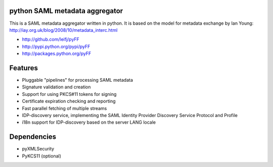 python SAML metadata aggregator
===============================

.. image:: https://img.shields.io/travis/leifj/pyFF.svg
   :target: https://travis-ci.org/leifj/pyFF
   :alt: Travis Build
.. image:: https://img.shields.io/coveralls/leifj/pyFF.svg
   :target: https://coveralls.io/r/leifj/pyFF?branch=master
   :alt: Coverage
.. image:: https://img.shields.io/requires/github/leifj/pyFF.svg
   :target: https://requires.io/github/leifj/pyFF/requirements/?branch=master
   :alt: Requirements Status
.. image:: https://img.shields.io/codeclimate/github/leifj/pyFF.svg
   :target: https://codeclimate.com/github/leifj/pyFF
   :alt: Code Climate
.. image:: https://img.shields.io/pypi/l/pyFF.svg
   :target: https://github.com/leifj/pyFF/blob/master/LICENSE.txt
   :alt: License
.. image:: https://img.shields.io/pypi/format/pyFF.svg
   :target: https://pypi.python.org/pypi/pyFF
   :alt: Format
.. image:: https://img.shields.io/pypi/v/pyFF.svg
   :target: https://pypi.python.org/pypi/pyFF
   :alt: PyPI Version

This is a SAML metadata aggregator written in python. It is based on the model 
for metadata exchange by Ian Young: http://iay.org.uk/blog/2008/10/metadata_interc.html

* http://github.com/leifj/pyFF
* http://pypi.python.org/pypi/pyFF
* http://packages.python.org/pyFF

Features 
========

* Pluggable "pipelines" for processing SAML metadata
* Signature validation and creation
* Support for using PKCS#11 tokens for signing
* Certificate expiration checking and reporting
* Fast parallel fetching of multiple streams
* IDP-discovery service, implementing the SAML Identity Provider Discovery Service Protocol and Profile
* i18n support for IDP-discovery based on the server LANG locale

Dependencies
============

* pyXMLSecurity
* PyKCS11 (optional)
